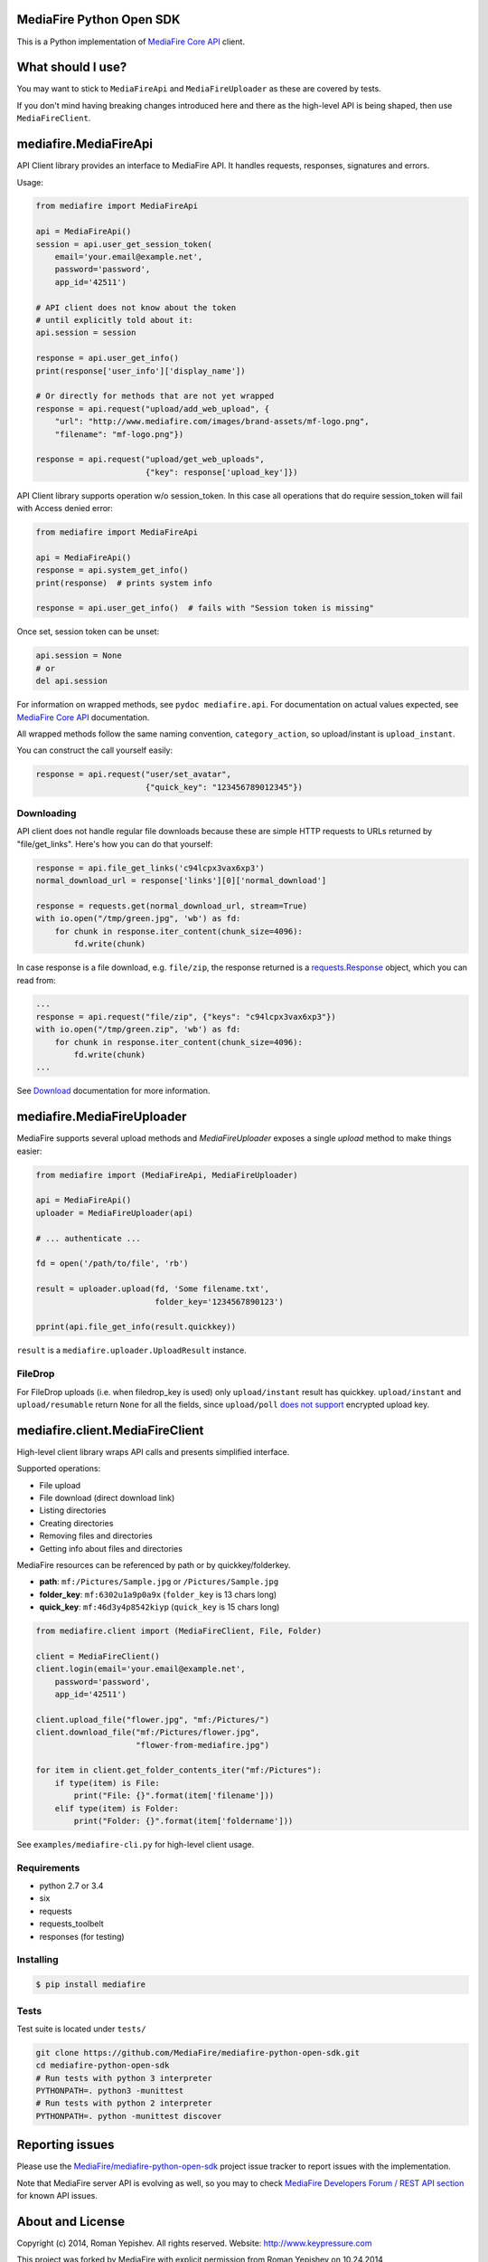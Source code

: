 =========================
MediaFire Python Open SDK
=========================


This is a Python implementation of `MediaFire Core API`_ client.

.. _MediaFire Core Api: http://www.mediafire.com/developers/core_api/

.. image:: https://travis-ci.org/roman-yepishev/mediafire-python-open-sdk.svg?branch=master
    :target: https://travis-ci.org/roman-yepishev/mediafire-python-open-sdk

==================
What should I use?
==================

You may want to stick to ``MediaFireApi`` and ``MediaFireUploader`` as these are
covered by tests.

If you don't mind having breaking changes introduced here and there as the
high-level API is being shaped, then use ``MediaFireClient``.

======================
mediafire.MediaFireApi
======================

API Client library provides an interface to MediaFire API. It handles
requests, responses, signatures and errors.

Usage:

.. code-block:: python

    from mediafire import MediaFireApi

    api = MediaFireApi()
    session = api.user_get_session_token(
        email='your.email@example.net',
        password='password',
        app_id='42511')

    # API client does not know about the token
    # until explicitly told about it:
    api.session = session

    response = api.user_get_info()
    print(response['user_info']['display_name'])

    # Or directly for methods that are not yet wrapped
    response = api.request("upload/add_web_upload", {
        "url": "http://www.mediafire.com/images/brand-assets/mf-logo.png",
        "filename": "mf-logo.png"})

    response = api.request("upload/get_web_uploads",
                           {"key": response['upload_key']})


API Client library supports operation w/o session_token. In this case all
operations that do require session_token will fail with Access denied error:

.. code-block:: python

    from mediafire import MediaFireApi

    api = MediaFireApi()
    response = api.system_get_info()
    print(response)  # prints system info

    response = api.user_get_info()  # fails with "Session token is missing"

Once set, session token can be unset:

.. code-block:: python

    api.session = None
    # or
    del api.session

For information on wrapped methods, see ``pydoc mediafire.api``. For
documentation on actual values expected, see `MediaFire Core API`_
documentation.

All wrapped methods follow the same naming convention, ``category_action``, so
upload/instant is ``upload_instant``.

You can construct the call yourself easily:

.. code-block:: python

    response = api.request("user/set_avatar",
                           {"quick_key": "123456789012345"})

Downloading
-----------

API client does not handle regular file downloads because these are simple HTTP requests
to URLs returned by "file/get_links". Here's how you can do that yourself:

.. code-block:: python

    response = api.file_get_links('c94lcpx3vax6xp3')
    normal_download_url = response['links'][0]['normal_download']

    response = requests.get(normal_download_url, stream=True)
    with io.open("/tmp/green.jpg", 'wb') as fd:
        for chunk in response.iter_content(chunk_size=4096):
            fd.write(chunk)

In case response is a file download, e.g. ``file/zip``, the response returned
is a `requests.Response`_ object, which you can read from:

.. code-block:: python

    ...
    response = api.request("file/zip", {"keys": "c94lcpx3vax6xp3"})
    with io.open("/tmp/green.zip", 'wb') as fd:
        for chunk in response.iter_content(chunk_size=4096):
            fd.write(chunk)
    ...

.. _requests.Response: http://docs.python-requests.org/en/latest/api/#requests.Response

See Download_ documentation for more information.

.. _Download: http://www.mediafire.com/developers/core_api/1.2/download/

===========================
mediafire.MediaFireUploader
===========================

MediaFire supports several upload methods and `MediaFireUploader` exposes a
single `upload` method to make things easier:

.. code-block:: python

    from mediafire import (MediaFireApi, MediaFireUploader)

    api = MediaFireApi()
    uploader = MediaFireUploader(api)

    # ... authenticate ...

    fd = open('/path/to/file', 'rb')

    result = uploader.upload(fd, 'Some filename.txt',
                             folder_key='1234567890123')

    pprint(api.file_get_info(result.quickkey))

``result`` is a ``mediafire.uploader.UploadResult`` instance.

FileDrop
--------

For FileDrop uploads (i.e. when filedrop_key is used) only ``upload/instant``
result has quickkey. ``upload/instant`` and ``upload/resumable`` return
``None`` for all the fields, since ``upload/poll`` `does not support`_
encrypted upload key.

.. _does not support: http://forum.mediafiredev.com/showthread.php?293-FileDrop-upload-instant-w-o-session-succeeds-and-fails-at-the-same-time&p=478&viewfull=1#post478

================================
mediafire.client.MediaFireClient
================================

High-level client library wraps API calls and presents simplified interface.

Supported operations:

* File upload
* File download (direct download link)
* Listing directories
* Creating directories
* Removing files and directories
* Getting info about files and directories

MediaFire resources can be referenced by path or by quickkey/folderkey.

* **path**: ``mf:/Pictures/Sample.jpg`` or ``/Pictures/Sample.jpg``
* **folder_key**: ``mf:6302u1a9p0a9x`` (``folder_key`` is 13 chars long)
* **quick_key**: ``mf:46d3y4p8542kiyp`` (``quick_key`` is 15 chars long)

.. code-block:: python

    from mediafire.client import (MediaFireClient, File, Folder)

    client = MediaFireClient()
    client.login(email='your.email@example.net',
        password='password',
        app_id='42511')

    client.upload_file("flower.jpg", "mf:/Pictures/")
    client.download_file("mf:/Pictures/flower.jpg",
                         "flower-from-mediafire.jpg")

    for item in client.get_folder_contents_iter("mf:/Pictures"):
        if type(item) is File:
            print("File: {}".format(item['filename']))
        elif type(item) is Folder:
            print("Folder: {}".format(item['foldername']))

See ``examples/mediafire-cli.py`` for high-level client usage.

Requirements
------------

* python 2.7 or 3.4
* six
* requests
* requests\_toolbelt
* responses (for testing)

Installing
----------

.. code-block:: bash

    $ pip install mediafire

Tests
-----

Test suite is located under ``tests/``

.. code-block:: bash


    git clone https://github.com/MediaFire/mediafire-python-open-sdk.git
    cd mediafire-python-open-sdk
    # Run tests with python 3 interpreter
    PYTHONPATH=. python3 -munittest
    # Run tests with python 2 interpreter
    PYTHONPATH=. python -munittest discover

================
Reporting issues
================

Please use the `MediaFire/mediafire-python-open-sdk`_ project issue tracker
to report issues with the implementation.

.. _MediaFire/mediafire-python-open-sdk: https://github.com/MediaFire/mediafire-python-open-sdk

Note that MediaFire server API is evolving as well, so you may to check
`MediaFire Developers Forum / REST API section`_ for known API issues.

.. _MediaFire Developers Forum / REST API section: http://forum.mediafiredev.com/forumdisplay.php?8-Using-the-REST-API-with-your-application

=================
About and License
=================

Copyright (c) 2014, Roman Yepishev. All rights reserved. Website: http://www.keypressure.com

This project was forked by MediaFire with explicit permission from Roman Yepishev on 10.24.2014

This project is made under BSD license. See LICENSE file for more information.

MediaFire® is a registered trademark of the MediaFire, LLC.
